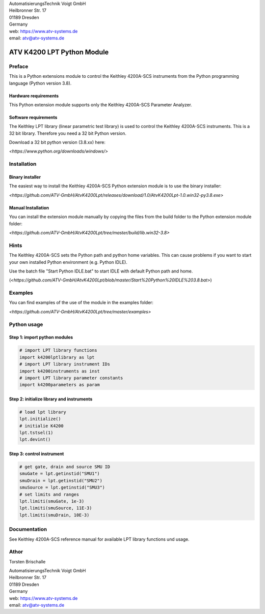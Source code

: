 .. image:: https://www.atv-systems.de/around4/templates/atv2013/files/media/Logo/logo-atvoigt.png

| AutomatisierungsTechnik Voigt GmbH
| Heilbronner Str. 17
| 01189 Dresden
| Germany

| web:   https://www.atv-systems.de
| email: atv@atv-systems.de

***************************
ATV K4200 LPT Python Module
***************************

Preface
#######
This is a Python extensions module to control the Keithley 4200A-SCS instruments from
the Python programming language (Python version 3.8).

Hardware requirements
*********************
This Python extension module supports only the Keithley 4200A-SCS Parameter Analyzer.

Software requirements
*********************
The Keithley LPT library (linear parametric test library) is used to control the
Keithley 4200A-SCS instruments. This is a 32 bit library. Therefore you need a 32 bit Python version.

Download a 32 bit python version (3.8.xx) here:

`<https://www.python.org/downloads/windows/>`

Installation
############

Binary installer
****************
The easiest way to install the Keithley 4200A-SCS Python extension module is to use
the binary installer:

`<https://github.com/ATV-GmbH/AtvK4200Lpt/releases/download/1.0/AtvK4200Lpt-1.0.win32-py3.8.exe>`

Manual Installation
*******************
You can install the extension module manually by copying the files from the build folder to the
Python extension module folder:

`<https://github.com/ATV-GmbH/AtvK4200Lpt/tree/master/build/lib.win32-3.8>`

Hints
#####
The Keithley 4200A-SCS sets the Python path and python home variables. This can cause problems if you
want to start your own installed Python environment (e.g. Python IDLE).

Use the batch file "Start Python IDLE.bat" to start IDLE with default Python path and home.

(`<https://github.com/ATV-GmbH/AtvK4200Lpt/blob/master/Start%20Python%20IDLE%203.8.bat>`)

Examples
########
You can find examples of the use of the module in the examples folder:

`<https://github.com/ATV-GmbH/AtvK4200Lpt/tree/master/examples>`

Python usage
############

Step 1: import python modules
*****************************
.. code-block:: python

    # import LPT library functions
    import k4200lptlibrary as lpt
    # import LPT library instrument IDs
    import k4200instruments as inst
    # import LPT library parameter constants
    import k4200parameters as param

Step 2: initialize library and instruments
******************************************
.. code-block:: python

    # load lpt library
    lpt.initialize()
    # initialie K4200
    lpt.tstsel(1)
    lpt.devint()

Step 3: control instrument
**************************
.. code-block:: python

    # get gate, drain and source SMU ID
    smuGate = lpt.getinstid("SMU1")
    smuDrain = lpt.getinstid("SMU2")
    smuSource = lpt.getinstid("SMU3")
    # set limits and ranges
    lpt.limiti(smuGate, 1e-3)
    lpt.limiti(smuSource, 11E-3)
    lpt.limiti(smuDrain, 10E-3)

Documentation
#############
See Keithley 4200A-SCS reference manual for available LPT library functions und usage.

Athor
#####
Torsten Brischalle

| AutomatisierungsTechnik Voigt GmbH
| Heilbronner Str. 17
| 01189 Dresden
| Germany

| web:   https://www.atv-systems.de
| email: atv@atv-systems.de
